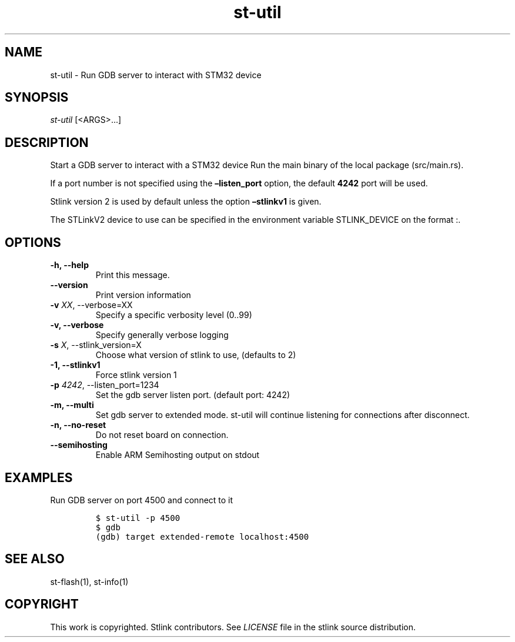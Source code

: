 .\" Automatically generated by Pandoc 2.4
.\"
.TH "st\-util" "1" "Feb 2018" "Open Source STMicroelectronics Stlink Tools" "stlink"
.hy
.SH NAME
.PP
st\-util \- Run GDB server to interact with STM32 device
.SH SYNOPSIS
.PP
\f[I]st\-util\f[R] [<ARGS>\&...]
.SH DESCRIPTION
.PP
Start a GDB server to interact with a STM32 device Run the main binary
of the local package (src/main.rs).
.PP
If a port number is not specified using the \f[B]\[en]listen_port\f[R]
option, the default \f[B]4242\f[R] port will be used.
.PP
Stlink version 2 is used by default unless the option
\f[B]\[en]stlinkv1\f[R] is given.
.PP
The STLinkV2 device to use can be specified in the environment variable
STLINK_DEVICE on the format :.
.SH OPTIONS
.TP
.B \-h, \-\-help
Print this message.
.TP
.B \-\-version
Print version information
.TP
.B \-v \f[I]XX\f[R], \-\-verbose=XX
Specify a specific verbosity level (0..99)
.TP
.B \-v, \-\-verbose
Specify generally verbose logging
.TP
.B \-s \f[I]X\f[R], \-\-stlink_version=X
Choose what version of stlink to use, (defaults to 2)
.TP
.B \-1, \-\-stlinkv1
Force stlink version 1
.TP
.B \-p \f[I]4242\f[R], \-\-listen_port=1234
Set the gdb server listen port.
(default port: 4242)
.TP
.B \-m, \-\-multi
Set gdb server to extended mode.
st\-util will continue listening for connections after disconnect.
.TP
.B \-n, \-\-no\-reset
Do not reset board on connection.
.TP
.B \-\-semihosting
Enable ARM Semihosting output on stdout
.SH EXAMPLES
.PP
Run GDB server on port 4500 and connect to it
.IP
.nf
\f[C]
$ st\-util \-p 4500
$ gdb
(gdb) target extended\-remote localhost:4500
\f[R]
.fi
.SH SEE ALSO
.PP
st\-flash(1), st\-info(1)
.SH COPYRIGHT
.PP
This work is copyrighted.
Stlink contributors.
See \f[I]LICENSE\f[R] file in the stlink source distribution.
